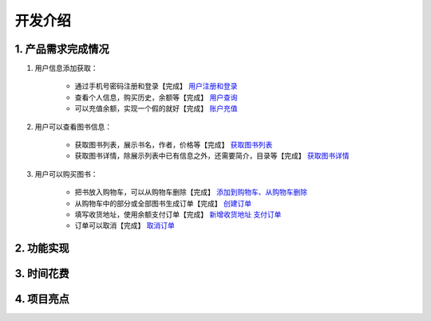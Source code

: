 开发介绍
=====================

1. 产品需求完成情况
*********************

1. 用户信息添加获取：

    + 通过手机号密码注册和登录【完成】  `用户注册和登录 </interface/user>`_
    + 查看个人信息，购买历史，余额等【完成】 `用户查询 </interface/user.html#id11>`_
    + 可以充值余额，实现一个假的就好【完成】 `账户充值 </interface/account.html#id6>`_

2. 用户可以查看图书信息：

    + 获取图书列表，展示书名，作者，价格等【完成】  `获取图书列表 </html/interface/book>`_
    + 获取图书详情，除展示列表中已有信息之外，还需要简介，目录等【完成】  `获取图书详情 </interface/book.html#id>`_

3. 用户可以购买图书：

    + 把书放入购物车，可以从购物车删除【完成】 `添加到购物车、从购物车删除 </interface/cart.html#id6>`_
    + 从购物车中的部分或全部图书生成订单【完成】 `创建订单 </interface/order.html#id2>`_
    + 填写收货地址，使用余额支付订单【完成】 `新增收货地址 </interface/address.html>`_  `支付订单 </interface/order.html#id6>`_
    + 订单可以取消【完成】 `取消订单 </interface/order.html#id11>`_

2. 功能实现
*********************


3. 时间花费
*********************


4. 项目亮点
*********************


